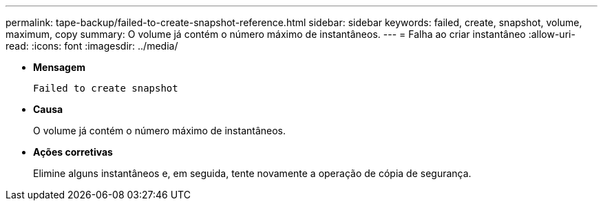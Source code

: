 ---
permalink: tape-backup/failed-to-create-snapshot-reference.html 
sidebar: sidebar 
keywords: failed, create, snapshot, volume, maximum, copy 
summary: O volume já contém o número máximo de instantâneos. 
---
= Falha ao criar instantâneo
:allow-uri-read: 
:icons: font
:imagesdir: ../media/


[role="lead"]
* *Mensagem*
+
`Failed to create snapshot`

* *Causa*
+
O volume já contém o número máximo de instantâneos.

* *Ações corretivas*
+
Elimine alguns instantâneos e, em seguida, tente novamente a operação de cópia de segurança.


